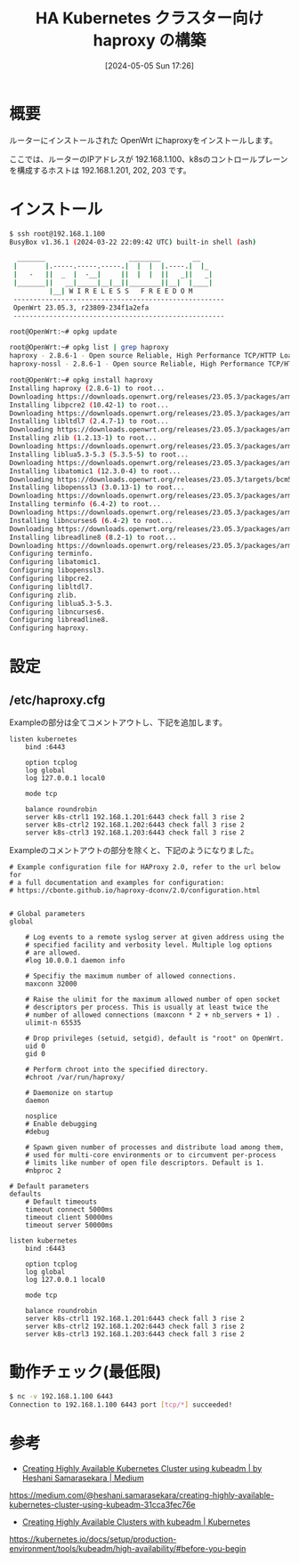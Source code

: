 #+BLOG: wurly-blog
#+POSTID: 1312
#+ORG2BLOG:
#+DATE: [2024-05-05 Sun 17:26]
#+OPTIONS: toc:nil num:nil todo:nil pri:nil tags:nil ^:nil
#+CATEGORY: OpenWrt
#+TAGS: 
#+DESCRIPTION:
#+TITLE: HA Kubernetes クラスター向け haproxy の構築

* 概要

ルーターにインストールされた OpenWrt にhaproxyをインストールします。

ここでは、ルーターのIPアドレスが 192.168.1.100、k8sのコントロールプレーンを構成するホストは 192.168.1.201, 202, 203 です。

* インストール

#+begin_src bash
$ ssh root@192.168.1.100
BusyBox v1.36.1 (2024-03-22 22:09:42 UTC) built-in shell (ash)

  _______                     ________        __
 |       |.-----.-----.-----.|  |  |  |.----.|  |_
 |   -   ||  _  |  -__|     ||  |  |  ||   _||   _|
 |_______||   __|_____|__|__||________||__|  |____|
          |__| W I R E L E S S   F R E E D O M
 -----------------------------------------------------
 OpenWrt 23.05.3, r23809-234f1a2efa
 -----------------------------------------------------
#+end_src

#+begin_src 
root@OpenWrt:~# opkg update
#+end_src

#+begin_src bash
root@OpenWrt:~# opkg list | grep haproxy
haproxy - 2.8.6-1 - Open source Reliable, High Performance TCP/HTTP Load Balancer. This package is built with SSL and LUA support.
haproxy-nossl - 2.8.6-1 - Open source Reliable, High Performance TCP/HTTP Load Balancer. This package is built without SSL support.
#+end_src

#+begin_src bash
root@OpenWrt:~# opkg install haproxy
Installing haproxy (2.8.6-1) to root...
Downloading https://downloads.openwrt.org/releases/23.05.3/packages/arm_cortex-a9/packages/haproxy_2.8.6-1_arm_cortex-a9.ipk
Installing libpcre2 (10.42-1) to root...
Downloading https://downloads.openwrt.org/releases/23.05.3/packages/arm_cortex-a9/base/libpcre2_10.42-1_arm_cortex-a9.ipk
Installing libltdl7 (2.4.7-1) to root...
Downloading https://downloads.openwrt.org/releases/23.05.3/packages/arm_cortex-a9/base/libltdl7_2.4.7-1_arm_cortex-a9.ipk
Installing zlib (1.2.13-1) to root...
Downloading https://downloads.openwrt.org/releases/23.05.3/packages/arm_cortex-a9/base/zlib_1.2.13-1_arm_cortex-a9.ipk
Installing liblua5.3-5.3 (5.3.5-5) to root...
Downloading https://downloads.openwrt.org/releases/23.05.3/packages/arm_cortex-a9/base/liblua5.3-5.3_5.3.5-5_arm_cortex-a9.ipk
Installing libatomic1 (12.3.0-4) to root...
Downloading https://downloads.openwrt.org/releases/23.05.3/targets/bcm53xx/generic/packages/libatomic1_12.3.0-4_arm_cortex-a9.ipk
Installing libopenssl3 (3.0.13-1) to root...
Downloading https://downloads.openwrt.org/releases/23.05.3/packages/arm_cortex-a9/base/libopenssl3_3.0.13-1_arm_cortex-a9.ipk
Installing terminfo (6.4-2) to root...
Downloading https://downloads.openwrt.org/releases/23.05.3/packages/arm_cortex-a9/base/terminfo_6.4-2_arm_cortex-a9.ipk
Installing libncurses6 (6.4-2) to root...
Downloading https://downloads.openwrt.org/releases/23.05.3/packages/arm_cortex-a9/base/libncurses6_6.4-2_arm_cortex-a9.ipk
Installing libreadline8 (8.2-1) to root...
Downloading https://downloads.openwrt.org/releases/23.05.3/packages/arm_cortex-a9/base/libreadline8_8.2-1_arm_cortex-a9.ipk
Configuring terminfo.
Configuring libatomic1.
Configuring libopenssl3.
Configuring libpcre2.
Configuring libltdl7.
Configuring zlib.
Configuring liblua5.3-5.3.
Configuring libncurses6.
Configuring libreadline8.
Configuring haproxy.
#+end_src

* 設定

** /etc/haproxy.cfg

Exampleの部分は全てコメントアウトし、下記を追加します。

#+begin_src
listen kubernetes
	bind :6443

	option tcplog
    log global
    log 127.0.0.1 local0

	mode tcp

	balance roundrobin
	server k8s-ctrl1 192.168.1.201:6443 check fall 3 rise 2
	server k8s-ctrl2 192.168.1.202:6443 check fall 3 rise 2
	server k8s-ctrl3 192.168.1.203:6443 check fall 3 rise 2
#+end_src

Exampleのコメントアウトの部分を除くと、下記のようになりました。

#+begin_src 
# Example configuration file for HAProxy 2.0, refer to the url below for
# a full documentation and examples for configuration:
# https://cbonte.github.io/haproxy-dconv/2.0/configuration.html


# Global parameters
global

	# Log events to a remote syslog server at given address using the
	# specified facility and verbosity level. Multiple log options 
	# are allowed.
	#log 10.0.0.1 daemon info

	# Specifiy the maximum number of allowed connections.
	maxconn 32000

	# Raise the ulimit for the maximum allowed number of open socket
	# descriptors per process. This is usually at least twice the
	# number of allowed connections (maxconn * 2 + nb_servers + 1) .
	ulimit-n 65535

	# Drop privileges (setuid, setgid), default is "root" on OpenWrt.
	uid 0
	gid 0

	# Perform chroot into the specified directory.
	#chroot /var/run/haproxy/

	# Daemonize on startup
	daemon

	nosplice
	# Enable debugging
	#debug

	# Spawn given number of processes and distribute load among them,
	# used for multi-core environments or to circumvent per-process
	# limits like number of open file descriptors. Default is 1.
	#nbproc 2

# Default parameters
defaults
	# Default timeouts
	timeout connect 5000ms
	timeout client 50000ms
	timeout server 50000ms

listen kubernetes
	bind :6443

	option tcplog
    log global
    log 127.0.0.1 local0

	mode tcp

	balance roundrobin
	server k8s-ctrl1 192.168.1.201:6443 check fall 3 rise 2
	server k8s-ctrl2 192.168.1.202:6443 check fall 3 rise 2
	server k8s-ctrl3 192.168.1.203:6443 check fall 3 rise 2
#+end_src

* 動作チェック(最低限)

#+begin_src bash
$ nc -v 192.168.1.100 6443
Connection to 192.168.1.100 6443 port [tcp/*] succeeded!
#+end_src

* 参考

 - [[https://medium.com/@heshani.samarasekara/creating-highly-available-kubernetes-cluster-using-kubeadm-31cca3fec76e][Creating Highly Available Kubernetes Cluster using kubeadm | by Heshani Samarasekara | Medium]]
https://medium.com/@heshani.samarasekara/creating-highly-available-kubernetes-cluster-using-kubeadm-31cca3fec76e

 - [[https://kubernetes.io/docs/setup/production-environment/tools/kubeadm/high-availability/#before-you-begin][Creating Highly Available Clusters with kubeadm | Kubernetes]]
https://kubernetes.io/docs/setup/production-environment/tools/kubeadm/high-availability/#before-you-begin
